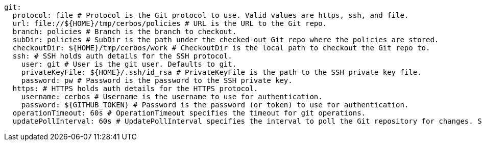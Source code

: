   git:
    protocol: file # Protocol is the Git protocol to use. Valid values are https, ssh, and file.
    url: file://${HOME}/tmp/cerbos/policies # URL is the URL to the Git repo.
    branch: policies # Branch is the branch to checkout.
    subDir: policies # SubDir is the path under the checked-out Git repo where the policies are stored.
    checkoutDir: ${HOME}/tmp/cerbos/work # CheckoutDir is the local path to checkout the Git repo to.
    ssh: # SSH holds auth details for the SSH protocol.
      user: git # User is the git user. Defaults to git.
      privateKeyFile: ${HOME}/.ssh/id_rsa # PrivateKeyFile is the path to the SSH private key file.
      password: pw # Password is the password to the SSH private key.
    https: # HTTPS holds auth details for the HTTPS protocol.
      username: cerbos # Username is the username to use for authentication.
      password: ${GITHUB_TOKEN} # Password is the password (or token) to use for authentication.
    operationTimeout: 60s # OperationTimeout specifies the timeout for git operations.
    updatePollInterval: 60s # UpdatePollInterval specifies the interval to poll the Git repository for changes. Set to 0 to disable.
